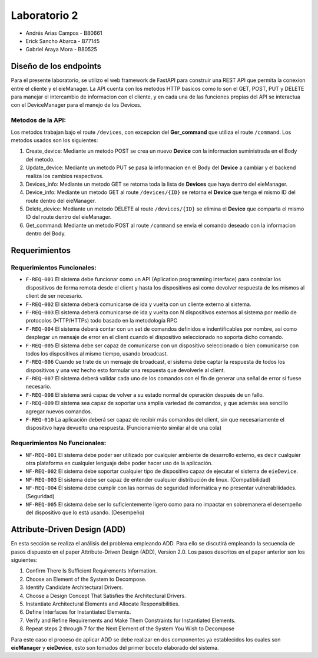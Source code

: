 *************
Laboratorio 2
*************

* Andrés Arias Campos - B80661
* Erick Sancho Abarca - B77145
* Gabriel Araya Mora - B80525

Diseño de los endpoints
***********************

Para el presente laboratorio, se utilizo el web framework de FastAPI para construir una REST API que permita la conexion entre el cliente y el eieManager. La API cuenta con los metodos HTTP basicos como lo son el GET, POST, PUT y DELETE para manejar el intercambio de informacion con el cliente, y en cada una de las funciones propias del API se interactua con el DeviceManager para el manejo de los Devices.



Metodos de la API:
==================

Los metodos trabajan bajo el route ``/devices``, con excepcion del **Ger_command** que utiliza el route ``/command``. Los metodos usados son los siguientes:

#. Create_device: Mediante un metodo POST se crea un nuevo **Device** con la informacion suministrada en el Body del metodo.
#. Update_device: Mediante un metodo PUT se pasa la informacion en el Body del **Device** a cambiar y el backend realiza los cambios respectivos.
#. Devices_info: Mediante un metodo GET se retorna toda la lista de **Devices** que haya dentro del eieManager.
#. Device_info: Mediante un metodo GET al route ``/devices/{ID}`` se retorna el **Device** que tenga el mismo ID del route dentro del eieManager.
#. Delete_device: Mediante un metodo DELETE al route ``/devices/{ID}`` se elimina el **Device** que comparta el mismo ID del route dentro del eieManager.
#. Get_command: Mediante un metodo POST al route ``/command`` se envia el comando deseado con la informacion dentro del Body.

Requerimientos
**************

Requerimientos Funcionales:
===========================

* ``F-REQ-001`` El sistema debe funcionar como un API (Aplication programming interface) para controlar los dispositivos de forma remota desde el client y hasta los dispositivos asi como devolver respuesta de los mismos al client de ser necesario.
* ``F-REQ-002`` El sistema deberá comunicarse de ida y vuelta con un cliente externo al sistema.
* ``F-REQ-003`` El sistema deberá comunicarse de ida y vuelta con N dispositivos externos al sistema por medio de protocolos (HTTP/HTTPs) todo basado en la metodología RPC
* ``F-REQ-004`` El sistema deberá contar con un set de comandos definidos e indentificables por nombre, así como desplegar un mensaje de error en el client cuando el dispositivo seleccionado no soporta dicho comando.
* ``F-REQ-005`` El sistema debe ser capaz de comunicarse con un dispositivo seleccionado o bien comunicarse con todos los dispositivos al mismo tiempo, usando broadcast.
* ``F-REQ-006`` Cuando se trate de un mensaje de broadcast, el sistema debe captar la respuesta de todos los dispositivos y una vez hecho esto formular una respuesta que devolverle al client.
* ``F-REQ-007`` El sistema deberá validar cada uno de los comandos con el fin de generar una señal de error si fuese necesario.
* ``F-REQ-008`` El sistema será capaz de volver a su estado normal de operación después de un fallo.
* ``F-REQ-009`` El sistema sea capaz de soportar una amplia variedad de comandos, y que además sea sencillo agregar nuevos comandos. 
* ``F-REQ-010`` La aplicación deberá ser capaz de recibir más comandos del client, sin que necesariamente el dispositivo haya devuelto una respuesta. (Funcionamiento similar al de una cola)

Requerimientos No Funcionales:
==============================

* ``NF-REQ-001`` El sistema debe poder ser utilizado por cualquier ambiente de desarrollo externo, es decir cualquier otra plataforma en cualquier lenguaje debe poder hacer uso de la aplicación. 
* ``NF-REQ-002`` El sistema debe soportar cualquier tipo de dispositivo capaz de ejecutar el sistema de ``eieDevice``.
* ``NF-REQ-003`` El sistema debe ser capaz de entender cualquier distribución de linux. (Compatibilidad)
* ``NF-REQ-004`` El sistema debe cumplir con las normas de seguridad informática y no presentar vulnerabilidades. (Seguridad)
* ``NF-REQ-005`` El sistema debe ser lo suficientemente ligero como para no impactar en sobremanera el desempeño del dispositivo que lo está usando. (Desempeño)

Attribute-Driven Design (ADD)
*****************************

En esta sección se realiza el análisis del problema empleando ADD. Para ello se discutirá empleando la secuencia de pasos dispuesto en el paper Attribute-Driven Design (ADD),
Version 2.0. Los pasos descritos en el paper anterior son los siguientes:

#. Confirm There Is Sufficient Requirements Information.
#. Choose an Element of the System to Decompose.
#. Identify Candidate Architectural Drivers.
#. Choose a Design Concept That Satisfies the Architectural Drivers.
#. Instantiate Architectural Elements and Allocate Responsibilities.
#. Define Interfaces for Instantiated Elements.
#. Verify and Refine Requirements and Make Them Constraints for Instantiated Elements.
#. Repeat steps 2 through 7 for the Next Element of the System You Wish to Decompose


Para este caso el proceso de aplicar ADD se debe realizar en dos componentes ya establecidos los cuales son **eieManager** y **eieDevice**, esto son tomados del primer boceto elaborado del sistema. 
